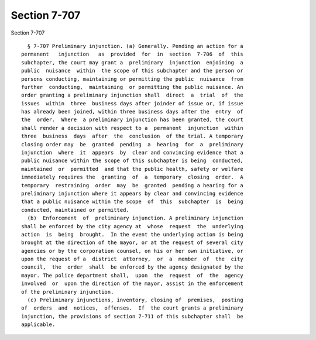 Section 7-707
=============

Section 7-707 ::    
        
     
        § 7-707 Preliminary injunction. (a) Generally. Pending an action for a
      permanent   injunction   as  provided  for  in  section  7-706  of  this
      subchapter, the court may grant a  preliminary  injunction  enjoining  a
      public  nuisance  within  the scope of this subchapter and the person or
      persons conducting, maintaining or permitting the public  nuisance  from
      further  conducting,  maintaining  or permitting the public nuisance. An
      order granting a preliminary injunction shall  direct  a  trial  of  the
      issues  within  three  business days after joinder of issue or, if issue
      has already been joined, within three business days after the  entry  of
      the  order.  Where  a preliminary injunction has been granted, the court
      shall render a decision with respect to a  permanent  injunction  within
      three  business  days  after  the  conclusion  of the trial. A temporary
      closing order may  be  granted  pending  a  hearing  for  a  preliminary
      injunction  where  it  appears  by  clear and convincing evidence that a
      public nuisance within the scope of this subchapter is being  conducted,
      maintained  or  permitted  and that the public health, safety or welfare
      immediately requires the  granting  of  a  temporary  closing  order.  A
      temporary  restraining  order  may  be  granted  pending a hearing for a
      preliminary injunction where it appears by clear and convincing evidence
      that a public nuisance within the scope  of  this  subchapter  is  being
      conducted, maintained or permitted.
        (b)  Enforcement  of  preliminary injunction. A preliminary injunction
      shall be enforced by the city agency at  whose  request  the  underlying
      action  is  being  brought.  In the event the underlying action is being
      brought at the direction of the mayor, or at the request of several city
      agencies or by the corporation counsel, on his or her own initiative, or
      upon the request of a  district  attorney,  or  a  member  of  the  city
      council,  the  order  shall  be enforced by the agency designated by the
      mayor. The police department shall,  upon  the  request  of  the  agency
      involved  or  upon the direction of the mayor, assist in the enforcement
      of the preliminary injunction.
        (c) Preliminary injunctions, inventory, closing of  premises,  posting
      of  orders  and  notices,  offenses.  If  the court grants a preliminary
      injunction, the provisions of section 7-711 of this subchapter shall  be
      applicable.
    
    
    
    
    
    
    
